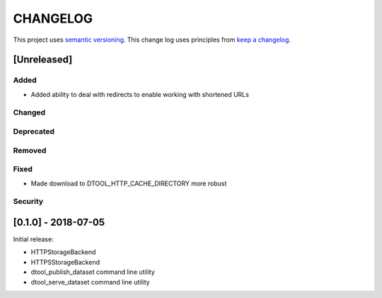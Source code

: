 CHANGELOG
=========

This project uses `semantic versioning <http://semver.org/>`_.
This change log uses principles from `keep a changelog <http://keepachangelog.com/>`_.

[Unreleased]
------------

Added
^^^^^

- Added ability to deal with redirects to enable working with shortened URLs


Changed
^^^^^^^


Deprecated
^^^^^^^^^^


Removed
^^^^^^^


Fixed
^^^^^

- Made download to DTOOL_HTTP_CACHE_DIRECTORY more robust


Security
^^^^^^^^


[0.1.0] - 2018-07-05
--------------------

Initial release:

- HTTPStorageBackend
- HTTPSStorageBackend
- dtool_publish_dataset command line utility
- dtool_serve_dataset command line utility
